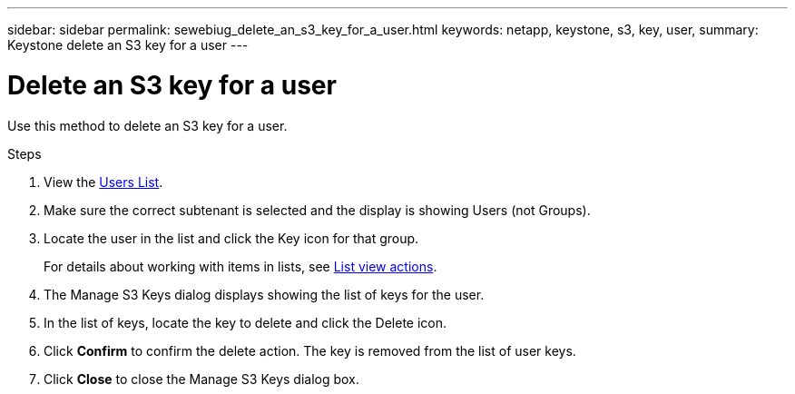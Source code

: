 ---
sidebar: sidebar
permalink: sewebiug_delete_an_s3_key_for_a_user.html
keywords: netapp, keystone, s3, key, user,
summary: Keystone delete an S3 key for a user
---

= Delete an S3 key for a user
:hardbreaks:
:nofooter:
:icons: font
:linkattrs:
:imagesdir: ./media/

[.lead]
Use this method to delete an S3 key for a user.

.Steps

. View the link:sewebiug_view_a_list_of_users.html#view-a-list-of-users[Users List].
. Make sure the correct subtenant is selected and the display is showing Users (not Groups).
. Locate the user in the list and click the Key icon for that group.
+
For details about working with items in lists, see link:sewebiug_netapp_service_engine_web_interface_overview.html#list-view[List view actions].

. The Manage S3 Keys dialog displays showing the list of keys for the user.
. In the list of keys, locate the key to delete and click the Delete icon.
. Click *Confirm* to confirm the delete action. The key is removed from the list of user keys.
. Click *Close* to close the Manage S3 Keys dialog box.
